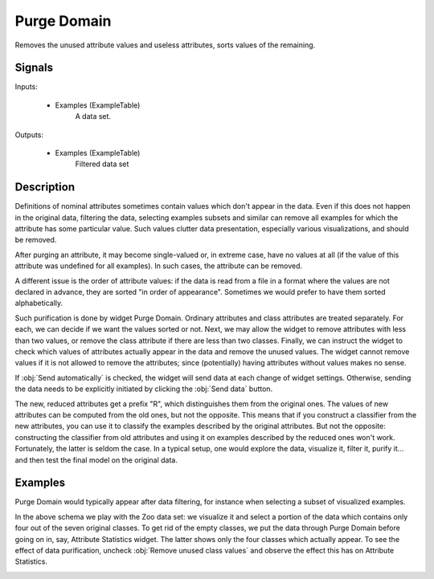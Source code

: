 .. _Purge Domain:

Purge Domain
============

.. image:: ../../../../Orange/OrangeWidgets/Data/icons/PurgeDomain.svg

Removes the unused attribute values and useless attributes, sorts values of
the remaining.

Signals
-------

Inputs:


   - Examples (ExampleTable)
      A data set.


Outputs:


   - Examples (ExampleTable)
      Filtered data set


Description
-----------

Definitions of nominal attributes sometimes contain values which don't appear
in the data. Even if this does not happen in the original data, filtering the
data, selecting examples subsets and similar can remove all examples for which
the attribute has some particular value. Such values clutter data presentation,
especially various visualizations, and should be removed.

After purging an attribute, it may become single-valued or, in extreme case,
have no values at all (if the value of this attribute was undefined for all
examples). In such cases, the attribute can be removed.

A different issue is the order of attribute values: if the data is read from a
file in a format where the values are not declared in advance, they are sorted
"in order of appearance". Sometimes we would prefer to have them sorted
alphabetically.

.. image:: images/PurgeDomain.png

Such purification is done by widget Purge Domain. Ordinary attributes and class
attributes are treated separately. For each, we can decide if we want the
values sorted or not. Next, we may allow the widget to remove attributes with
less than two values, or remove the class attribute if there are less than two
classes. Finally, we can instruct the widget to check which values of
attributes actually appear in the data and remove the unused values. The widget
cannot remove values if it is not allowed to remove the attributes; since
(potentially) having attributes without values makes no sense.

If :obj:`Send automatically` is checked, the widget will send data at each
change of widget settings. Otherwise, sending the data needs to be explicitly
initiated by clicking the :obj:`Send data` button.

The new, reduced attributes get a prefix "R", which distinguishes them from
the original ones. The values of new attributes can be computed from the old
ones, but not the opposite. This means that if you construct a classifier from
the new attributes, you can use it to classify the examples described by the
original attributes. But not the opposite: constructing the classifier from
old attributes and using it on examples described by the reduced ones won't
work. Fortunately, the latter is seldom the case. In a typical setup, one would
explore the data, visualize it, filter it, purify it... and then test the final
model on the original data.

Examples
--------

Purge Domain would typically appear after data filtering, for instance when
selecting a subset of visualized examples.

.. image:: images/PurgeDomain-Schema.png
   :alt: Schema with Purge Domain

In the above schema we play with the Zoo data set: we visualize it and select
a portion of the data which contains only four out of the seven original
classes. To get rid of the empty classes, we put the data through Purge Domain
before going on in, say, Attribute Statistics widget. The latter shows only
the four classes which actually appear. To see the effect of data
purification, uncheck :obj:`Remove unused class values` and observe the effect
this has on Attribute Statistics.

.. image:: images/PurgeDomain-Widgets.png
   :alt: Schema with Purge Domain
